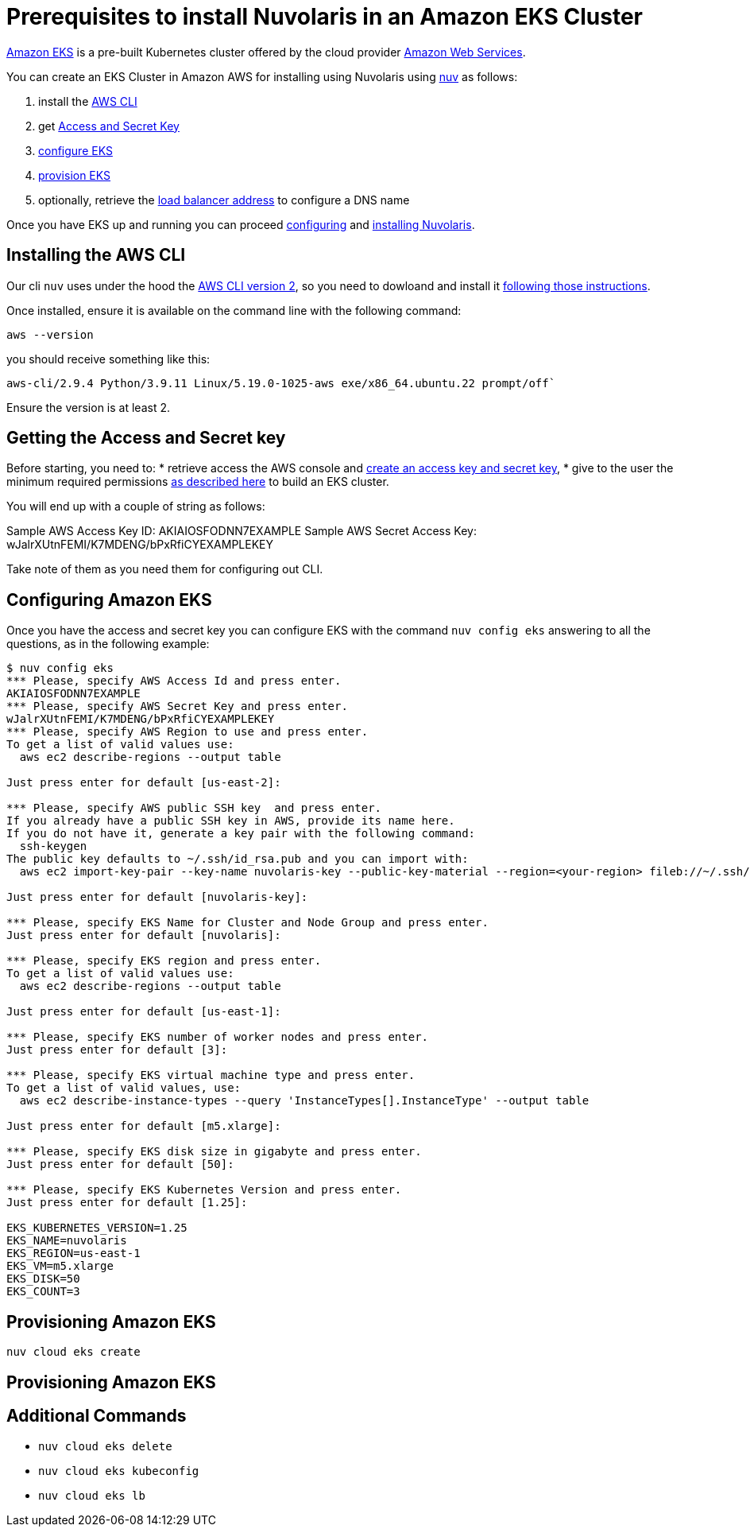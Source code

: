 = Prerequisites to install Nuvolaris in an Amazon EKS Cluster

https://aws.amazon.com/eks/[Amazon EKS] is a pre-built Kubernetes cluster offered by the cloud provider https://aws.amazon.com/[Amazon Web Services].

You can create an EKS Cluster in Amazon AWS for installing using Nuvolaris using xref:download.adoc[nuv] as follows:

. install the <<install-cli, AWS CLI>>
. get <<get-credentials, Access and Secret Key>>
. <<configure, configure EKS>>
. <<provision, provision EKS>>
. optionally, retrieve the <<retrieve-lb, load balancer address>> to configure a DNS name

Once you have EKS up and running you can proceed xref:configure.adoc[configuring] and xref:install-cluster.adoc[installing Nuvolaris].

[#install-cli]
== Installing the AWS CLI

Our cli `nuv` uses under the hood the https://docs.aws.amazon.com/cli/latest/userguide/cli-chap-getting-started.html[AWS CLI version 2], so you need to dowloand and install it https://docs.aws.amazon.com/cli/latest/userguide/getting-started-install.html[following those instructions].

Once installed, ensure it is available on the command line with the following command:


----
aws --version
----

you should receive something like this:

====
`aws-cli/2.9.4 Python/3.9.11 Linux/5.19.0-1025-aws exe/x86_64.ubuntu.22 prompt/off``
====

Ensure the version is at least 2.

[#get-credentials]
== Getting the Access and Secret key

:create-keys: https://repost.aws/knowledge-center/create-access-key
:eksctl-permissions: https://eksctl.io/usage/minimum-iam-policies/
 
Before starting, you need to: 
* retrieve access the AWS console and {create-keys}[create an access key and secret key],  
* give to the user the minimum required permissions  {eksctl-permissions}[as described here] to build an EKS cluster.

You will end up with a couple of string as follows:

====
Sample AWS Access Key ID: AKIAIOSFODNN7EXAMPLE
Sample AWS Secret Access Key: wJalrXUtnFEMI/K7MDENG/bPxRfiCYEXAMPLEKEY
====

Take note of them as you need them for configuring out CLI.

[#configure]
== Configuring Amazon EKS

Once you have the access and secret key you can configure EKS with the command `nuv config eks` answering to all the questions, as in the following example:

----
$ nuv config eks
*** Please, specify AWS Access Id and press enter.
AKIAIOSFODNN7EXAMPLE
*** Please, specify AWS Secret Key and press enter.
wJalrXUtnFEMI/K7MDENG/bPxRfiCYEXAMPLEKEY
*** Please, specify AWS Region to use and press enter.
To get a list of valid values use:
  aws ec2 describe-regions --output table

Just press enter for default [us-east-2]: 

*** Please, specify AWS public SSH key  and press enter.
If you already have a public SSH key in AWS, provide its name here.
If you do not have it, generate a key pair with the following command:
  ssh-keygen
The public key defaults to ~/.ssh/id_rsa.pub and you can import with:
  aws ec2 import-key-pair --key-name nuvolaris-key --public-key-material --region=<your-region> fileb://~/.ssh/id_rsa.pub

Just press enter for default [nuvolaris-key]: 

*** Please, specify EKS Name for Cluster and Node Group and press enter.
Just press enter for default [nuvolaris]: 

*** Please, specify EKS region and press enter.
To get a list of valid values use:
  aws ec2 describe-regions --output table

Just press enter for default [us-east-1]: 

*** Please, specify EKS number of worker nodes and press enter.
Just press enter for default [3]: 

*** Please, specify EKS virtual machine type and press enter.
To get a list of valid values, use:
  aws ec2 describe-instance-types --query 'InstanceTypes[].InstanceType' --output table 

Just press enter for default [m5.xlarge]: 

*** Please, specify EKS disk size in gigabyte and press enter.
Just press enter for default [50]: 

*** Please, specify EKS Kubernetes Version and press enter.
Just press enter for default [1.25]: 

EKS_KUBERNETES_VERSION=1.25
EKS_NAME=nuvolaris
EKS_REGION=us-east-1
EKS_VM=m5.xlarge
EKS_DISK=50
EKS_COUNT=3
----

[#provision]
== Provisioning Amazon EKS

----
nuv cloud eks create
----

[#retrieve-lb]
== Provisioning Amazon EKS

== Additional Commands

* `nuv cloud eks delete`
* `nuv cloud eks kubeconfig`
* `nuv cloud eks lb`
